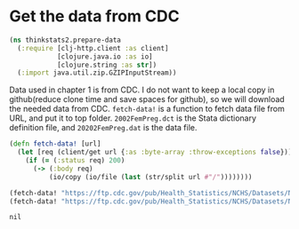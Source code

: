 * Get the data from CDC

#+begin_src clojure :results silent
(ns thinkstats2.prepare-data
  (:require [clj-http.client :as client]
            [clojure.java.io :as io]
            [clojure.string :as str])
  (:import java.util.zip.GZIPInputStream))
#+end_src

Data used in chapter 1 is from CDC. I do not want to keep a local copy in
github(reduce clone time and save spaces for github), so we will download the
needed data from CDC. ~fetch-data!~ is a function to fetch data file from URL,
and put it to top folder. ~2002FemPreg.dct~ is the Stata dictionary definition
file, and ~20202FemPreg.dat~ is the data file.

#+begin_src clojure :results pp :exports both
(defn fetch-data! [url]
  (let [req (client/get url {:as :byte-array :throw-exceptions false})]
    (if (= (:status req) 200)
      (-> (:body req)
          (io/copy (io/file (last (str/split url #"/"))))))))

(fetch-data! "https://ftp.cdc.gov/pub/Health_Statistics/NCHS/Datasets/NSFG/stata/2002FemPreg.dct")
(fetch-data! "https://ftp.cdc.gov/pub/Health_Statistics/NCHS/Datasets/NSFG/2002FemPreg.dat")
#+end_src

#+RESULTS:
: nil
